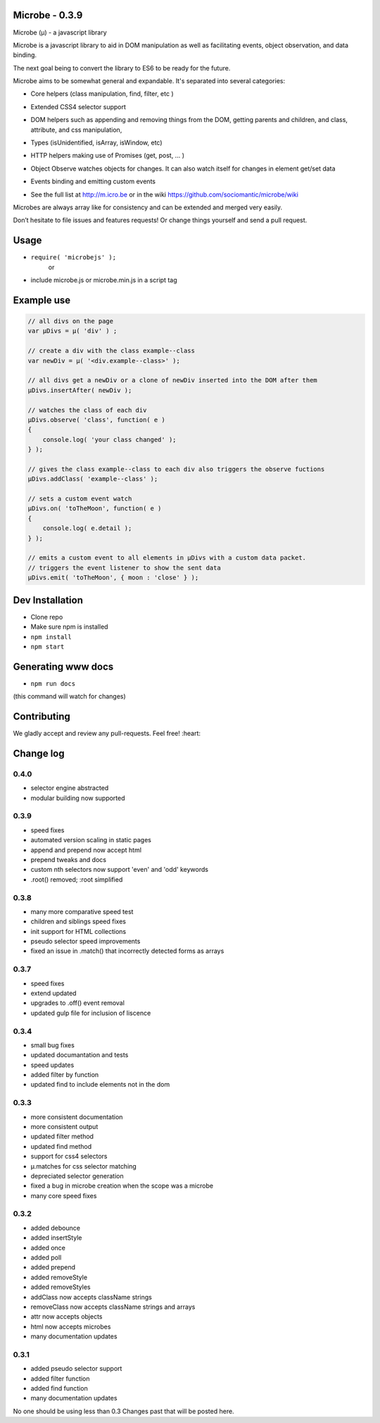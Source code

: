 Microbe - 0.3.9
===============

Microbe (µ) - a javascript library

Microbe is a javascript library to aid in DOM manipulation as well as facilitating
events, object observation, and data binding.

The next goal being to convert the library to ES6 to be ready for the future.

Microbe aims to be somewhat general and expandable.  It's separated
into several categories:

+ Core helpers (class manipulation, find, filter, etc )

- Extended CSS4 selector support

+ DOM helpers such as appending and removing things from the DOM, getting parents and children, and class, attribute, and css manipulation,

- Types (isUnidentified, isArray, isWindow, etc)

+ HTTP helpers making use of Promises (get, post, … )

- Object Observe watches objects for changes.  It can also watch itself for changes in element get/set data

+ Events binding and emitting custom events

- See the full list at http://m.icro.be or in the wiki https://github.com/sociomantic/microbe/wiki

Microbes are always array like for consistency and can be extended and merged very easily.


Don’t hesitate to file issues and features requests!  Or change things yourself and send a pull request.


Usage
=====

- ``require( 'microbejs' );``
    or
- include microbe.js or microbe.min.js in a script tag


Example use
===========

.. code:: javascript

    // all divs on the page
    var µDivs = µ( 'div' ) ;

    // create a div with the class example--class
    var newDiv = µ( '<div.example--class>' );

    // all divs get a newDiv or a clone of newDiv inserted into the DOM after them
    µDivs.insertAfter( newDiv );

    // watches the class of each div
    µDivs.observe( 'class', function( e )
    {
        console.log( 'your class changed' );
    } );

    // gives the class example--class to each div also triggers the observe fuctions
    µDivs.addClass( 'example--class' );

    // sets a custom event watch
    µDivs.on( 'toTheMoon', function( e )
    {
        console.log( e.detail );
    } );

    // emits a custom event to all elements in µDivs with a custom data packet.
    // triggers the event listener to show the sent data
    µDivs.emit( 'toTheMoon', { moon : 'close' } );


Dev Installation
================

-  Clone repo
-  Make sure npm is installed
- ``npm install``
- ``npm start``


Generating www docs
===================

- ``npm run docs``
(this command will watch for changes)


Contributing
============

We gladly accept and review any pull-requests. Feel free! :heart:


Change log
==========

0.4.0
~~~~~

+ selector engine abstracted
+ modular building now supported


0.3.9
~~~~~

+ speed fixes
+ automated version scaling in static pages
+ append and prepend now accept html
+ prepend tweaks and docs
+ custom nth selectors now support 'even' and 'odd' keywords
+ .root() removed; :root simplified


0.3.8
~~~~~

+ many more comparative speed test
+ children and siblings speed fixes
+ init support for HTML collections
+ pseudo selector speed improvements
+ fixed an issue in .match() that incorrectly detected forms as arrays


0.3.7
~~~~~

+ speed fixes
+ extend updated
+ upgrades to .off() event removal
+ updated gulp file for inclusion of liscence


0.3.4
~~~~~

+ small bug fixes
+ updated documantation and tests
+ speed updates
+ added filter by function
+ updated find to include elements not in the dom


0.3.3
~~~~~

+ more consistent documentation
+ more consistent output
+ updated filter method
+ updated find method
+ support for css4 selectors
+ µ.matches for css selector matching
+ depreciated selector generation
+ fixed a bug in microbe creation when the scope was a microbe
+ many core speed fixes


0.3.2
~~~~~

+ added debounce
+ added insertStyle
+ added once
+ added poll
+ added prepend
+ added removeStyle
+ added removeStyles
+ addClass now accepts className strings
+ removeClass now accepts className strings and arrays
+ attr now accepts objects
+ html now accepts microbes
+ many documentation updates


0.3.1
~~~~~

+ added pseudo selector support
+ added filter function
+ added find function
+ many documentation updates


No one should be using less than 0.3  Changes past that will be posted here.
